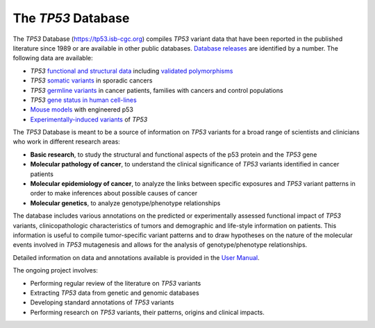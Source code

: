 ***********************
The *TP53* Database
***********************

The *TP53* Database (`<https://tp53.isb-cgc.org>`_) compiles *TP53* variant data that have been reported in the published literature since 1989 or are available in other public databases. `Database releases <https://tp53.isb-cgc.org/about#database-dev-div>`_ are identified by a number.
The following data are available:

- *TP53* `functional and structural data <https://tp53.isb-cgc.org/explore_gv>`_ including `validated polymorphisms <https://tp53.isb-cgc.org/view_val_poly>`_
- *TP53* `somatic variants <https://tp53.isb-cgc.org/explore_sm>`_ in sporadic cancers
- *TP53* `germline variants <https://tp53.isb-cgc.org/explore_gm>`_ in cancer patients, families with cancers and control populations
- *TP53* `gene status in human cell-lines <https://tp53.isb-cgc.org/explore_cl>`_
- `Mouse models <https://tp53.isb-cgc.org/explore_mm>`_ with engineered p53
- `Experimentally-induced variants <https://tp53.isb-cgc.org/explore_eim>`_ of *TP53*

The *TP53* Database is meant to be a source of information on *TP53* variants for a broad range of scientists and clinicians who work in different research areas:

- **Basic research**, to study the structural and functional aspects of the p53 protein and the *TP53* gene
- **Molecular pathology of cancer**, to understand the clinical significance of *TP53* variants identified in cancer patients
- **Molecular epidemiology of cancer**, to analyze the links between specific exposures and *TP53* variant patterns in order to make inferences about possible causes of cancer
- **Molecular genetics**, to analyze genotype/phenotype relationships

The database includes various annotations on the predicted or experimentally assessed functional impact of *TP53* variants, clinicopathologic characteristics of tumors
and demographic and life-style information on patients. This information is useful to compile tumor-specific variant patterns and to draw hypotheses on the nature of the
molecular events involved in *TP53* mutagenesis and allows for the analysis of genotype/phenotype relationships.

Detailed information on data and annotations available is provided in the `User Manual <https://tp53.isb-cgc.org/help>`_.

The ongoing project involves:

- Performing regular review of the literature on *TP53* variants
- Extracting *TP53* data from genetic and genomic databases
- Developing standard annotations of *TP53* variants
- Performing research on *TP53* variants, their patterns, origins and clinical impacts.


